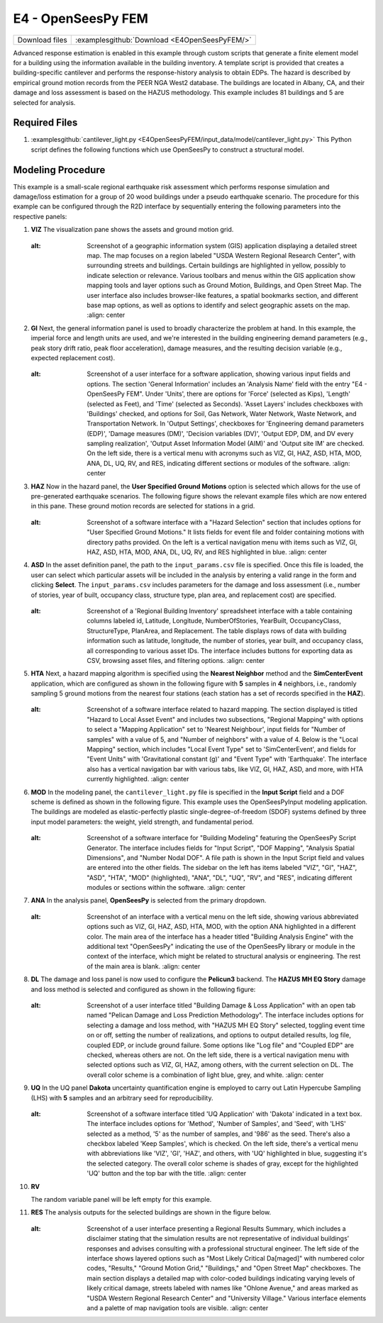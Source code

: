 
E4 - OpenSeesPy FEM
===================


+-----------------+----------------------------------------------------+
| Download files  | :examplesgithub:`Download <E4OpenSeesPyFEM/>`      |
+-----------------+----------------------------------------------------+

Advanced response estimation is enabled in this example through custom scripts that generate a finite element model for a building using the information available in the building inventory. A template script is provided that creates a building-specific cantilever and performs the response-history analysis to obtain EDPs. The hazard is described by empirical ground motion records from the PEER NGA West2 database. The buildings are located in Albany, CA, and their damage and loss assessment is based on the HAZUS methodology. This example includes 81 buildings and 5 are selected for analysis.


.. figure:: r2dt-0004.png
   :width: 400px
   :alt: Map view showing an urban area with streets and buildings. Buildings are shaded in blue, roads are white, and green spaces are represented in green. Annotations or symbols appear at various points on the map, possibly indicating specific locations or points of interest. The overall layout suggests a detailed city map for navigation or urban planning purposes.
   :align: center
   

Required Files
--------------

#. :examplesgithub:`cantilever_light.py <E4OpenSeesPyFEM/input_data/model/cantilever_light.py>`
   This Python script defines the following functions which use OpenSeesPy to construct a structural model.


   .. automodule:: cantilever_light
      :members:


Modeling Procedure
------------------

This example is a small-scale regional earthquake risk assessment which performs response simulation and damage/loss estimation for a group of 20 wood buildings under a pseudo earthquake scenario. The procedure for this example can be configured through the R2D interface by sequentially entering the following parameters into the respective panels:


#. **VIZ** The visualization pane shows the assets and ground motion grid.

   .. figure:: figures/r2dt-0004-VIZ.png
      :width: 600px
   :alt: Screenshot of a geographic information system (GIS) application displaying a detailed street map. The map focuses on a region labeled "USDA Western Regional Research Center", with surrounding streets and buildings. Certain buildings are highlighted in yellow, possibly to indicate selection or relevance. Various toolbars and menus within the GIS application show mapping tools and layer options such as Ground Motion, Buildings, and Open Street Map. The user interface also includes browser-like features, a spatial bookmarks section, and different base map options, as well as options to identify and select geographic assets on the map.
      :align: center


#. **GI** Next, the general information panel is used to broadly characterize the problem at hand. In this example, the imperial force and length units are used, and we're interested in the building engineering demand parameters (e.g., peak story drift ratio, peak floor acceleration), damage measures, and the resulting decision variable (e.g., expected replacement cost).

   .. figure:: figures/r2dt-0004-GI.png
      :width: 600px
   :alt: Screenshot of a user interface for a software application, showing various input fields and options. The section 'General Information' includes an 'Analysis Name' field with the entry "E4 - OpenSeesPy FEM". Under 'Units', there are options for 'Force' (selected as Kips), 'Length' (selected as Feet), and 'Time' (selected as Seconds). 'Asset Layers' includes checkboxes with 'Buildings' checked, and options for Soil, Gas Network, Water Network, Waste Network, and Transportation Network. In 'Output Settings', checkboxes for 'Engineering demand parameters (EDP)', 'Damage measures (DM)', 'Decision variables (DV)', 'Output EDP, DM, and DV every sampling realization', 'Output Asset Information Model (AIM)' and 'Output site IM' are checked. On the left side, there is a vertical menu with acronyms such as VIZ, GI, HAZ, ASD, HTA, MOD, ANA, DL, UQ, RV, and RES, indicating different sections or modules of the software.
      :align: center


#. **HAZ** Now in the hazard panel, the **User Specified Ground Motions** option is selected which allows for the use of pre-generated earthquake scenarios. The following figure shows the relevant example files which are now entered in this pane. These ground motion records are selected for stations in a grid.


   .. figure:: figures/r2dt-0004-HAZ.png
      :width: 600px
   :alt: Screenshot of a software interface with a "Hazard Selection" section that includes options for "User Specified Ground Motions." It lists fields for event file and folder containing motions with directory paths provided. On the left is a vertical navigation menu with items such as VIZ, GI, HAZ, ASD, HTA, MOD, ANA, DL, UQ, RV, and RES highlighted in blue.
      :align: center


#. **ASD** In the asset definition panel, the path to the ``input_params.csv`` file is specified. Once this file is loaded, the user can select which particular assets will be included in the analysis by entering a valid range in the form and clicking **Select**. The ``input_params.csv`` includes parameters for the damage and loss assessment (i.e., number of stories, year of built, occupancy class, structure type, plan area, and replacement cost) are specified.

   .. figure:: figures/r2dt-0004-ASD.png
      :width: 600px
   :alt: Screenshot of a 'Regional Building Inventory' spreadsheet interface with a table containing columns labeled id, Latitude, Longitude, NumberOfStories, YearBuilt, OccupancyClass, StructureType, PlanArea, and Replacement. The table displays rows of data with building information such as latitude, longitude, the number of stories, year built, and occupancy class, all corresponding to various asset IDs. The interface includes buttons for exporting data as CSV, browsing asset files, and filtering options.
      :align: center


#. **HTA** Next, a hazard mapping algorithm is specified using the **Nearest Neighbor** method and the **SimCenterEvent** application, which are configured as shown in the following figure with **5** samples in **4** neighbors, i.e., randomly sampling 5 ground motions from the nearest four stations (each station has a set of records specified in the **HAZ**).

   .. figure:: figures/r2dt-0004-HTA.png
      :width: 600px
   :alt: Screenshot of a software interface related to hazard mapping. The section displayed is titled "Hazard to Local Asset Event" and includes two subsections, "Regional Mapping" with options to select a "Mapping Application" set to 'Nearest Neighbour', input fields for "Number of samples" with a value of 5, and "Number of neighbors" with a value of 4. Below is the "Local Mapping" section, which includes "Local Event Type" set to 'SimCenterEvent', and fields for "Event Units" with 'Gravitational constant (g)' and "Event Type" with 'Earthquake'. The interface also has a vertical navigation bar with various tabs, like VIZ, GI, HAZ, ASD, and more, with HTA currently highlighted.
      :align: center


#. **MOD** In the modeling panel, the ``cantilever_light.py`` file is specified in the **Input Script** field and a DOF scheme is defined as shown in the following figure. This example uses the OpenSeesPyInput modeling application. The buildings are modeled as elastic-perfectly plastic single-degree-of-freedom (SDOF) systems defined by three input model parameters: the weight, yield strength, and fundamental period.

   .. figure:: figures/r2dt-0004-MOD.png
      :width: 600px
   :alt: Screenshot of a software interface for "Building Modeling" featuring the OpenSeesPy Script Generator. The interface includes fields for "Input Script", "DOF Mapping", "Analysis Spatial Dimensions", and "Number Nodal DOF". A file path is shown in the Input Script field and values are entered into the other fields. The sidebar on the left has items labeled "VIZ", "GI", "HAZ", "ASD", "HTA", "MOD" (highlighted), "ANA", "DL", "UQ", "RV", and "RES", indicating different modules or sections within the software.
      :align: center


#. **ANA** In the analysis panel, **OpenSeesPy** is selected from the primary dropdown.

   .. figure:: figures/r2dt-0004-ANA.png
      :width: 600px
   :alt: Screenshot of an interface with a vertical menu on the left side, showing various abbreviated options such as VIZ, GI, HAZ, ASD, HTA, MOD, with the option ANA highlighted in a different color. The main area of the interface has a header titled "Building Analysis Engine" with the additional text "OpenSeesPy" indicating the use of the OpenSeesPy library or module in the context of the interface, which might be related to structural analysis or engineering. The rest of the main area is blank.
      :align: center

#. **DL** The damage and loss panel is now used to configure the **Pelicun3** backend. The **HAZUS MH EQ Story** damage and loss method is selected and configured as shown in the following figure:

   .. figure:: figures/r2dt-0004-DL.png
      :width: 600px
   :alt: Screenshot of a user interface titled "Building Damage & Loss Application" with an open tab named "Pelican Damage and Loss Prediction Methodology". The interface includes options for selecting a damage and loss method, with "HAZUS MH EQ Story" selected, toggling event time on or off, setting the number of realizations, and options to output detailed results, log file, coupled EDP, or include ground failure. Some options like "Log file" and "Coupled EDP" are checked, whereas others are not. On the left side, there is a vertical navigation menu with selected options such as VIZ, GI, HAZ, among others, with the current selection on DL. The overall color scheme is a combination of light blue, grey, and white.
      :align: center
	  
#. **UQ** In the UQ panel **Dakota** uncertainty quantification engine is employed to carry out Latin Hypercube Sampling (LHS) with **5** samples and an arbitrary seed for reproducibility.

   .. figure:: figures/r2dt-0004-UQ.png
      :width: 600px
   :alt: Screenshot of a software interface titled 'UQ Application' with 'Dakota' indicated in a text box. The interface includes options for 'Method', 'Number of Samples', and 'Seed', with 'LHS' selected as a method, '5' as the number of samples, and '986' as the seed. There's also a checkbox labeled 'Keep Samples', which is checked. On the left side, there's a vertical menu with abbreviations like 'VIZ', 'GI', 'HAZ', and others, with 'UQ' highlighted in blue, suggesting it's the selected category. The overall color scheme is shades of gray, except for the highlighted 'UQ' button and the top bar with the title.
      :align: center

#. **RV**

   The random variable panel will be left empty for this example.

#. **RES** The analysis outputs for the selected buildings are shown in the figure below.

   .. figure:: figures/r2dt-0004-RES.png
      :width: 600px
   :alt: Screenshot of a user interface presenting a Regional Results Summary, which includes a disclaimer stating that the simulation results are not representative of individual buildings’ responses and advises consulting with a professional structural engineer. The left side of the interface shows layered options such as "Most Likely Critical Da[maged]" with numbered color codes, "Results," "Ground Motion Grid," "Buildings," and "Open Street Map" checkboxes. The main section displays a detailed map with color-coded buildings indicating varying levels of likely critical damage, streets labeled with names like "Ohlone Avenue," and areas marked as "USDA Western Regional Research Center" and "University Village." Various interface elements and a palette of map navigation tools are visible.
      :align: center

